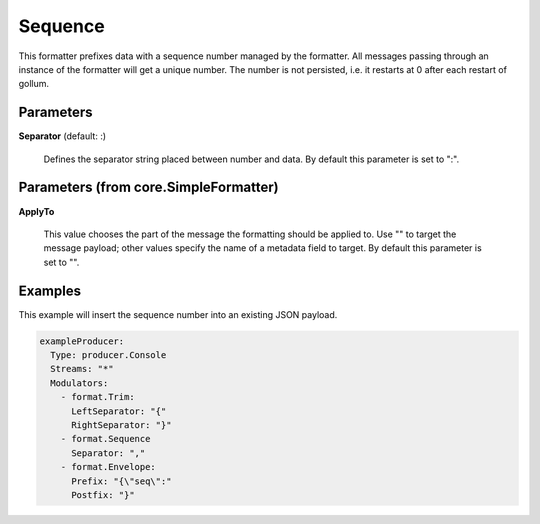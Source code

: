 .. Autogenerated by Gollum RST generator (docs/generator/*.go)

Sequence
========

This formatter prefixes data with a sequence number managed by the
formatter. All messages passing through an instance of the
formatter will get a unique number. The number is not persisted,
i.e. it restarts at 0 after each restart of gollum.




Parameters
----------

**Separator** (default: :)

  Defines the separator string placed between number and data.
  By default this parameter is set to ":".
  
  

Parameters (from core.SimpleFormatter)
--------------------------------------

**ApplyTo**

  This value chooses the part of the message the formatting
  should be applied to. Use "" to target the message payload; other values
  specify the name of a metadata field to target.
  By default this parameter is set to "".
  
  

Examples
--------

This example will insert the sequence number into an existing JSON payload.

.. code-block:: yaml

	 exampleProducer:
	   Type: producer.Console
	   Streams: "*"
	   Modulators:
	     - format.Trim:
	       LeftSeparator: "{"
	       RightSeparator: "}"
	     - format.Sequence
	       Separator: ","
	     - format.Envelope:
	       Prefix: "{\"seq\":"
	       Postfix: "}"





